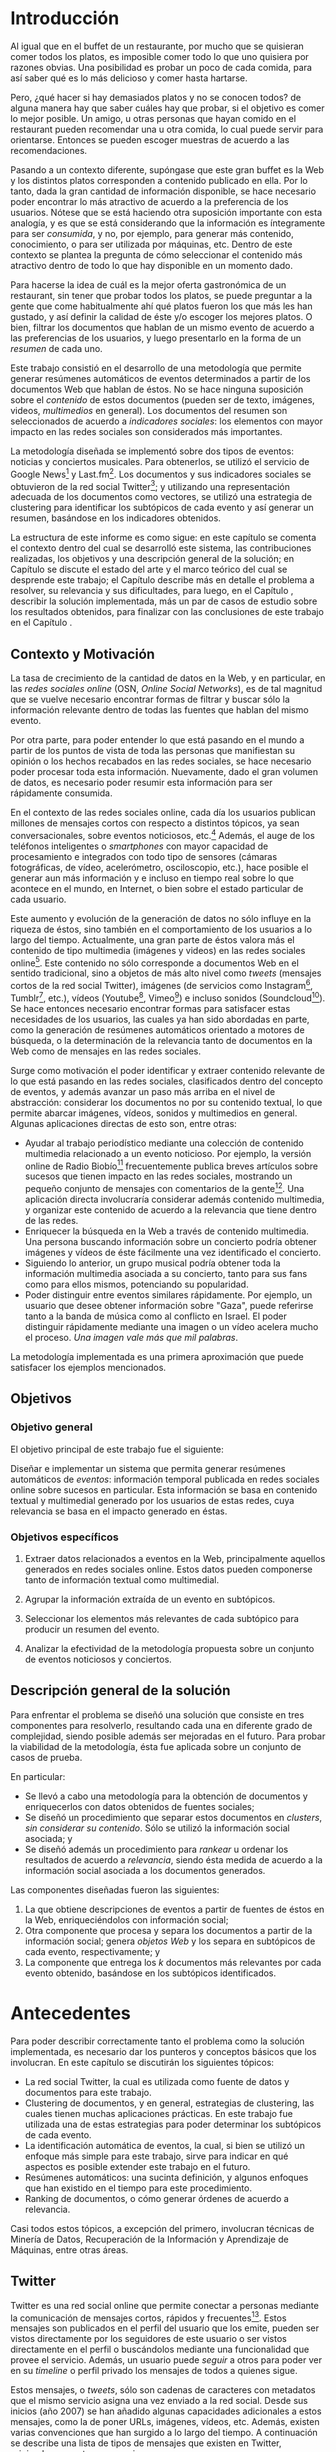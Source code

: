 #+OPTIONS:   TeX:t LaTeX:nil skip:nil d:nil todo:t pri:nil tags:nil
#+EXPORT_SELECT_TAGS: export
#+EXPORT_EXCLUDE_TAGS: 
#+LATEX_CLASS: umemoria

* Introducción                                                       :export:

  Al igual que en el buffet de un restaurante, por mucho que se quisieran
  comer todos los platos, es imposible comer todo lo que uno
  quisiera por razones obvias. Una posibilidad es probar un poco de cada
  comida, para así saber qué es lo más delicioso y comer hasta
  hartarse.
  
  Pero, ¿qué hacer si hay demasiados platos y no se conocen todos? de
  alguna manera hay que saber cuáles hay que probar, si el objetivo es
  comer lo mejor posible. Un amigo, u otras personas que hayan comido
  en el restaurant pueden recomendar una u otra comida,
  lo cual puede servir para orientarse. Entonces se pueden escoger
  muestras de acuerdo a las recomendaciones.

#  Complicando más el escenario, qué pasa si este restaurant tiene
#  además música en vivo, y por alguna razón, se tiene el privilegio de
#  escoger qué escuchar. En este caso, ya no es posible "probar" un
#  poco de cada tipo existente, no sólo por la cantidad, sino porque no
#  es posible juzgar un grupo musical por una canción o un extracto de
#  ella. Si se quiere tener la mejor velada, pudiendo disfrutar de cada
#  uno de los panoramas que ofrece, es necesario tener algo de
#  información para poder escoger.
  
  Pasando a un contexto diferente, supóngase que este gran buffet es la
  Web y los distintos platos corresponden a contenido publicado en
  ella. Por lo tanto, dada la gran cantidad de información disponible,
  se hace necesario poder encontrar lo más atractivo de acuerdo a la
  preferencia de los usuarios. Nótese que se está
  haciendo otra suposición importante con esta analogía, y es que se
  está considerando que la información es íntegramente para ser
  /consumida/, y no, por ejemplo, para generar más contenido,
  conocimiento, o para ser utilizada por máquinas, etc. Dentro de
  este contexto se plantea la pregunta de cómo seleccionar el contenido
  más atractivo dentro de todo lo que hay disponible en un momento dado.

  Para hacerse la idea de cuál es la mejor oferta gastronómica de un
  restaurant, sin tener que probar todos los platos, se puede
  preguntar a la gente que come habitualmente ahí qué platos fueron
  los que más les han gustado, y así definir la calidad de éste y/o
  escoger los mejores platos. O bien, filtrar los documentos que
  hablan de un mismo evento de acuerdo a las preferencias de los
  usuarios, y luego presentarlo en la forma de un /resumen/ de cada
  uno.

  Este trabajo consistió en el desarrollo de una metodología
  que permite generar resúmenes automáticos de eventos determinados
  a partir de los documentos Web que hablan de éstos. No se hace
  ninguna suposición sobre el /contenido/ de estos documentos (pueden
  ser de texto, imágenes, videos, /multimedios/ en general). Los
  documentos del resumen son seleccionados de acuerdo a 
  /indicadores sociales/: los elementos con mayor impacto en las redes
  sociales son considerados más importantes.
  
  La metodología diseñada se implementó sobre dos tipos de eventos:
  noticias y conciertos musicales. Para obtenerlos, se utilizó
  el servicio de Google News[fn::http://news.google.com/] y
  Last.fm[fn::http://last.fm/]. Los documentos y sus indicadores
  sociales se obtuvieron de la red social
  Twitter[fn::http://twitter.com/]; y utilizando una representación
  adecuada de los documentos como vectores, se utilizó una estrategia
  de clustering para identificar los subtópicos de cada evento y así
  generar un resumen, basándose en los indicadores obtenidos.

  La estructura de este informe es como sigue: en este capítulo se
  comenta el contexto dentro del cual se desarrolló este sistema, las
  contribuciones realizadas, los objetivos y una descripción general
  de la solución; en Capítulo \ref{cap:antecedentes} se discute el estado del
  arte y el marco teórico del cual se desprende este trabajo; el
  Capítulo \ref{cap:problema} describe más en detalle el problema a resolver, su
  relevancia y sus dificultades, para luego, en el
  Capítulo \ref{cap:solucion}, describir la solución implementada, más
  un par de casos de estudio sobre los resultados obtenidos, para
  finalizar con las conclusiones de este trabajo en el Capítulo
  \ref{cap:conclusiones}.

** Contexto y Motivación
   
   La tasa de crecimiento de la cantidad de datos en la Web, y en
   particular, en las /redes sociales online/ (OSN, /Online Social Networks/),
   es de tal magnitud que se vuelve necesario encontrar formas de
   filtrar y buscar sólo la información relevante dentro de todas las
   fuentes que hablan del mismo evento. 

   Por otra parte, para poder entender lo que está pasando en el
   mundo a partir de los puntos de vista de toda las personas que
   manifiestan su opinión o los hechos recabados en las redes
   sociales, se hace necesario poder procesar toda esta
   información. Nuevamente, dado el gran volumen de datos, es
   necesario poder resumir esta información para ser rápidamente
   consumida. 

   En el contexto de las redes sociales online, cada día los usuarios
   publican  millones de mensajes cortos con respecto a distintos
   tópicos, ya sean conversacionales, sobre eventos noticiosos, 
   etc.[fn::Pear Analytics. Twitter Study http://es.scribd.com/doc/18548460/Pear-Analytics-Twitter-Study-August-2009]
   Además, el auge de los teléfonos inteligentes o /smartphones/ con mayor
   capacidad de procesamiento e integrados con todo tipo de sensores
   (cámaras fotográficas, de vídeo, acelerómetro, osciloscopio, etc.),
   hace posible el generar aun más información y
   e incluso en tiempo real sobre lo que acontece en el mundo, en
   Internet, o bien sobre el estado particular de cada usuario.

   Este aumento y evolución de la generación de datos no sólo influye en la
   riqueza de éstos, sino también en el comportamiento de los usuarios
   a lo largo del tiempo. Actualmente,  una gran parte de éstos valora
   más el contenido de tipo multimedia (imágenes y videos)
   en las redes sociales online[fn::The Rise of Visual Social Media http://www.fastcompany.com/3000794/rise-visual-social-media. En el artículo se menciona un estudio sobre comportamiendo y preferencias de los usuarios en las redes sociales llevado a cabo por ROI Research: http://www.slideshare.net/performics_us/performics-life-on-demand-2012-summary-deck]. 
   Este contenido no sólo corresponde a documentos Web en el sentido
   tradicional, sino a objetos de más alto nivel como /tweets/
   (mensajes cortos de la red social Twitter), imágenes (de servicios
   como Instagram[fn::http://instagr.am/],
   Tumblr[fn::http://tumblr.com/], etc.), vídeos
   (Youtube[fn::http://youtube.com/], Vimeo[fn::http://vimeo.com/]) e
   incluso sonidos (Soundcloud[fn::http://soundcloud.com/]).
   Se hace entonces necesario encontrar formas para satisfacer estas
   necesidades de los usuarios, las cuales ya han sido
   abordadas en parte, como la generación de
   resúmenes automáticos orientado a motores de búsqueda, o la
   determinación de la relevancia tanto de documentos en la Web como de
   mensajes en las redes sociales.

   Surge como motivación el poder identificar y extraer contenido
   relevante de lo que está pasando en las redes sociales,
   clasificados dentro del concepto de eventos, y además avanzar un
   paso más arriba en el nivel de abstracción: considerar los
   documentos no por su contenido textual, lo que permite abarcar
   imágenes, vídeos, sonidos y multimedios en general. Algunas
   aplicaciones directas de esto son, entre otras:

   - Ayudar al trabajo periodístico mediante una colección de
     contenido multimedia relacionado a un evento noticioso. Por
     ejemplo, la versión online de Radio
     Biobío[fn::http://www.biobiochile.cl/] frecuentemente publica
     breves artículos sobre sucesos que tienen impacto en las redes
     sociales, mostrando un pequeño conjunto de mensajes con
     comentarios de la gente[fn::Como muestra: http://www.biobiochile.cl/2012/12/01/aporte-de-lustrabotas-de-santiago-a-la-teleton-provoca-admiracion-en-redes-sociales.shtml, y http://www.biobiochile.cl/2012/12/01/rechazo-provocan-condicionamientos-de-compra-de-ripley-y-unimarc-para-donar-a-la-teleton.shtml]. 
     Una aplicación directa involucraría
     considerar además contenido multimedia, y organizar este
     contenido de acuerdo a la relevancia que tiene dentro de las
     redes. 
   - Enriquecer la búsqueda en la Web a través de contenido
     multimedia. Una persona buscando información sobre un concierto
     podría obtener imágenes y vídeos de éste fácilmente una vez
     identificado el concierto.
   - Siguiendo lo anterior, un grupo musical podría obtener toda la
     información multimedia asociada a su concierto, tanto para sus
     fans como para ellos mismos, potenciando su popularidad.
   - Poder distinguir entre eventos similares rápidamente. Por
     ejemplo, un usuario que desee obtener información sobre "Gaza",
     puede referirse tanto a la banda de música como al conflicto en
     Israel. El poder distinguir rápidamente mediante una imagen o un
     vídeo acelera mucho el proceso. /Una imagen vale más que mil palabras/.
    
   La metodología implementada es una primera aproximación que puede
   satisfacer los ejemplos mencionados.

** Objetivos
*** Objetivo general

    El objetivo principal de este trabajo fue el siguiente:

    Diseñar e implementar un sistema que permita generar resúmenes
    automáticos de /eventos/: información temporal publicada en redes
    sociales online sobre sucesos en particular. Esta información se
    basa en contenido textual y multimedial generado por los usuarios
    de estas redes, cuya relevancia se basa en el impacto generado en
    éstas.


*** Objetivos específicos

    1. Extraer datos relacionados a eventos en la Web, principalmente
       aquellos generados en redes sociales online. Estos datos pueden
       componerse tanto de información textual como multimedial. 

    2. Agrupar la información extraída de un evento en subtópicos.

    3. Seleccionar los elementos más relevantes de cada subtópico para
       producir un resumen del evento. 

    4. Analizar la efectividad de la metodología propuesta sobre un
       conjunto de eventos noticiosos y conciertos. 

** Descripción general de la solución
   
   Para enfrentar el problema se diseñó una solución que consiste en
   tres componentes para resolverlo, resultando cada una en diferente
   grado de complejidad, siendo posible además ser mejoradas en el
   futuro. Para probar la viabilidad de la metodología, ésta fue
   aplicada sobre un conjunto de casos de prueba.

   En particular:

   - Se llevó a cabo una metodología para la obtención de documentos y
     enriquecerlos con datos obtenidos de fuentes sociales;
   - Se diseñó un procedimiento que separar estos documentos en
     /clusters/, /sin considerar su contenido/. Sólo se utilizó la
     información social asociada; y
   - Se diseñó además un procedimiento para /rankear/ u ordenar los
     resultados de acuerdo a /relevancia/, siendo ésta medida de
     acuerdo a la información social asociada a los documentos
     generados.   

   Las componentes diseñadas fueron las siguientes:

   1. La que obtiene descripciones de eventos a partir de fuentes de
      éstos en la Web, enriqueciéndolos con información social;
   2. Otra componente que procesa y separa los documentos a partir de
      la información social; genera /objetos Web/ y los separa en
      subtópicos de cada evento, respectivamente; y
   3. La componente que entrega los $k$ documentos más relevantes por
      cada evento obtenido, basándose en los subtópicos identificados.

* Antecedentes                                                       :export:
\label{cap:antecedentes}
  
  Para poder describir correctamente tanto el problema como la
  solución implementada, es necesario dar los punteros y conceptos
  básicos que los involucran. En este capítulo se discutirán los
  siguientes tópicos:

  - La red social Twitter, la cual es utilizada como fuente de datos y
    documentos para este trabajo.
  - Clustering de documentos, y en general, estrategias de clustering,
    las cuales tienen muchas aplicaciones prácticas. En este trabajo
    fue utilizada una de estas estrategias para poder determinar los
    subtópicos de cada evento.
  - La identificación automática de eventos, la cual, si bien se
    utilizó un enfoque más simple para este trabajo, sirve para
    indicar en qué aspectos es posible extender este trabajo en el
    futuro.
  - Resúmenes automáticos: una sucinta definición, y algunos enfoques
    que han existido en el tiempo para este procedimiento.
  - Ranking de documentos, o cómo generar órdenes de acuerdo a
    relevancia.

  Casi todos estos tópicos, a excepción del primero, involucran
  técnicas de Minería de Datos, Recuperación de la Información y
  Aprendizaje de Máquinas, entre otras áreas.

** Twitter
   Twitter es una red social online que permite conectar a
   personas mediante la comunicación de mensajes cortos, rápidos y   frecuentes[fn::https://support.twitter.com/groups/31-twitter-basics/topics/104-welcome-to-twitter-support/articles/13920-get-to-know-twitter-new-user-faq]. Estos
   mensajes son publicados en el perfil del usuario que los emite,
   pueden ser vistos directamente por los seguidores de este usuario o
   ser vistos directamente en el perfil o buscándolos mediante una
   funcionalidad que provee el servicio. Además, un usuario puede
   /seguir/ a otros para poder ver en su /timeline/ o perfil privado 
   los mensajes de todos a quienes sigue.
   
\begin{figure}[h!b]
  \centering
  \includegraphics[width=12cm]{./img/twitter.png}
  \caption[Timeline de Twitter.]
   {Timeline de Twitter. En éste se ve una lista en orden cronológico
  de los tweets generados por los usuarios que sigue el usuario
  actual. Además, el sitio incluye tweets promocionados por cuentas
  que pagan por dicho servicio, como es el caso del primer tweet en la
  lista.}
\end{figure}
   
   Estos mensajes, o /tweets/, sólo son cadenas de caracteres con
   metadatos que el mismo servicio asigna una vez enviado a la red
   social. Desde sus inicios (año 2007) se han añadido algunas capacidades
   adicionales a estos mensajes, como la de poner URLs, imágenes,
   vídeos, etc. Además, existen varias convenciones que han surgido a
   lo largo del tiempo. A continuación se describe una lista de tipos
   de mensajes que existen en Twitter, originados por estas convenciones:

   1. Respuestas o /replies/: son mensajes del tipo =@usuario [texto]=,
      que ocurren usualmente en una conversación entre dos usuarios.
   2. Menciones o /mentions/: un poco más general a una respuesta, el
      nombre del usuario mencionado puede estar en cualquier parte del
      mensaje. La diferencia semántica es que no se le habla
      "directamente" al usuario mencionado, como en una respuesta, sino
      que sólo es mencionado por si el mensaje es de su interés o no.
   3. /Retweets/: son mensajes del tipo =RT @usuario: [texto]=. Ocurren
      cuando se quiere compartir el mensaje de otro usuario, o citarlo
      para mencionarlo en el mismo mensaje.
   4. /Hashtags/: son palabras precedidas por el caracter \#, que indican
      un identificador a cierto evento o suceso dentro o fuera de la
      red. Suelen usarse para categorizar de cierta forma un tópico, pero
      son libres de usarse como los usuarios quieran.
   5. Mensaje simple: un mensaje sin menciones ni hashtags.

  Ejemplos:

  - Mensaje simple: =Jason Funk disipa patitos=;
  - Respuesta: =@jason estoy de acuerdo con lo que dices=;
  - Mención: =creo que @jason es una cumbre de sabiduría=;
  - Retweet: =RT @jason: Jason Funk disipa patitos=; y
  - Hashtag: =Estoy escribiendo mi memoria #dcc #summarization=

  Estos mensajes están limitados a 140 caracteres de extensión. Sumando
  esto a la integración de la red con otros servicios y dispositivos, y
  a la cantidad de mensajes publicados cada minuto, permite utilizar
  esta red como una gran fuente de datos.

  Twitter además provee varios servicios adicionales, como por ejemplo,
  un servicio de acortamiento de URLs, para permitir incluir una URL
  larga sin perjudicar la cantidad de caracteres restantes para el
  mensaje; un servicio de alojamiento de fotos y vídeos, para hacer más
  sencilla la publicación de mensajes multimedia desde dispositivos
  móviles; un servicio de búsqueda que permite buscar una cantidad
  determinada de tweets sobre un término de búsqueda o un hashtag,
  entre otros servicios.

   

   
   
   

** Clustering de documentos                                         :incompl:

   El análisis de clusters o clustering es el proceso de encontrar
   grupos de objetos, tal que los objetos en un grupo sean similares
   entre sí (o relacionados) y que sean diferentes (o no relacionados)
   a los objetos de otros grupos. Algunas aplicaciones del análisis de
   clusters son, entre otras:
   - Encontrar clusters naturales y describir sus propiedades (/data understanding/);
   - Encontrar agrupamientos útiles (/data class identification/);
   - Encontrar representantes de grupos homogéneos (/data reduction/);
   - Encontrar perturbaciones aleatorias de los datos (/noise detection/);
   - Encontrar objetos inusuales (/outliers detection/);
   - etc.

   Se denomina cluster a un grupo de objetos, mientras que
   clustering puede referirse al conjunto de clusters o al proceso de
   encontrarlos. Existen diversos tipos de procesos de clustering, una
   de las distinciones más importantes es entre los clusters
   jerárquicos y los particionales:
   - Un clustering jerárquico es un conjunto de clusters anidados,
     organizados más bien como un árbol. Cortando el árbol en
     cualquier nivel da como resultado un clustering potencialmente
     distinto.
   - El clustering particional es un conjunto de clusters de forma de
     partición del conjunto total, es decir, cada objeto está
     contenido en un sólo subconjunto o cluster.

#   Existen distintos tipos de clusters, dependiendo de las propiedades
#   que tengan los objetos en su conjunto. Una clasificación general
#   abarca las siguientes clases de clusters:
#   - *Bien separados*: un cluster es un conjunto de puntos tal que
#     cualquier punto en un cluster está más cerca (más similar) a
#     cualquier otro punto en el cluster que a cualquier punto que no
#     está en el cluster.
#   - *Basados en un centro*

   Para describir el proceso aplicado a documentos, primero se
   describirán los modelos de representación más importantes para,
   de forma de definir la noción de documento y luego los
   algoritmos de clustering aplicados a éstos.

*** Modelos de representación de documentos

    \subsubsection{Standard Boolean Model}

    El modelo booleano es un modelo de representación de
    documentos. En él, los documentos son vectores de /términos/:

    $$d = (w_1,w_2,\ldots,w_m)$$

    Donde un término es un $n$-grama del texto del documento.

    \begin{defn} Un $n$-grama es una secuencia contigua de $n$ ítems a
    partir de un texto. \end{defn}

    La definición de ítem dependerá de la aplicación: en lenguaje
    natural el texto a su vez dependerá del idioma, por ejemplo, si el
    texto está en inglés o en japonés, la distinción entre palabras
    es distinta para cada uno. 

    No existe una medida de "similitud" como tal en este modelo, sino
    que se considera el calce exacto entre los términos de una query
    $q$ y un documento $d$. La query puede ser una consulta hecha por
    un usuario al conjunto de documentos, o bien un documento del
    mismo conjunto.

    Una consulta es una fórmula de lógica proposicional que pide los
    documentos que contengan o no ciertos términos.

    \subsubsection{Bag of words Model}

    En el modelo Bag of Words un documento $d$ es representado como un
    conjunto de pares $(w_i, f_i)$, $i\in[1..m']$, donde $w_i$ es un
    término del documento, $f_i$ es la frecuencia de $w_i$ en el
    mismo, y $m'$ es la cantidad de términos distintos en el
    documento. 

    La ventaja principal por sobre el modelo anterior es que permite
    hacer calces parciales entre consultas y documentos. Este modelo
    es comúnmente utilizado para hacer clasificación de documentos,
    por ejemplo, para determinar si un correo electrónico es o no
    spam.

    \subsubsection{Vector Space Model}

    El /Vector Space Model/ es un modelo un poco más general que el
    anterior. Un documento $d$ es representado como un vector de pesos
    asociados a los términos:

    $$d = (f(w_1), f(w_2), \ldots, f(w_m))$$

    Cada dimensión de este vector corresponde al peso asociado a un
    término del documento. 

    El peso puede ser directamente la frecuencia del término dentro
    del documento:

    $$\freq(w,d) = |\{w : w \in d\}|$$

    O bien, normalizar esta frecuencia para evitar que documentos más
    largos sean más relevantes sólo por su extensión:

    $$\tf_0(w,d) = \left\{ 
    \begin{array}{l l}
    1 & \quad \textrm{si $w \in d$}\\
    0 & \quad \textrm{si no}\\
    \end{array} \right.$$

    $\tf_0$ o /Term Frequency/ es una primera aproximación a medir la
    frecuencia de un término en un documento. Sin embargo, esta nueva
    aproximación sufre de la desventaja de que ahora un documento con
    una ocurrencia del término será igual de relevante que algún
    documento que mencione varias veces el término (por ejemplo, un
    diccionario que tiene el término una vez contra un artículo sobre
    el tema). Otra alternativa, considera no castigar demasiado a los
    documentos con pocas ocurrencias, pero tampoco beneficiar mucho a
    los que tengan muchas:

    $$\tf_1(w,d) = 1 + \log(\freq(w,d))$$

    La solución más utilizada considera la proporción con respecto al
    término con más ocurrencias, para esto, se normaliza por el tamaño
    del documento:

    $$\tf(w,d) = \frac{\freq(w,d)}{max\{\freq(t,d) : t \in d\}}$$

    Otro problema que tiene utilizar esta medida como los pesos de los
    términos, es que un término muy repetido entre todos los
    documentos que hablan de un mismo tema puede significar que no es
    muy relevante (por ejemplo, las /stopwords/ o palabras vacías, son
    por lo general las preposiciones, artículos, pronombres,
    etc.). Para esto, se considera además ponderar por el inverso de
    la frecuencia entre los documentos; es decir, un término frecuente
    entre todos los documentos ve su peso castigado a diferencia de un
    término que sólo es mencionado una vez en un documento. Esta
    medida es llamada /Inverse Document Frequency/ o $\idf$:

    $$\idf(t, D) = \log \frac{ |D| } {1 + |\{d \in D : t \in d\}| }$$

    Finalmente, el peso de un término es la ponderación de su
    frecuencia dentro del documento con el inverso de la frecuencia
    entre los documentos, o $\tfidf$:

    $$\tfidf(t,d,D) = \tf(t,d) \times \idf(t,D)$$

    Para el resto de este trabajo se considerará la representación de
    documentos en este modelo.

*** Medidas de similitud
      
    A lo largo de los años, dos formas han sido las usuales para
    determinar similitud entre
    documentos\cite{Zhao02criterionfunctions}: calculando el coseno de
    los dos vectores, y la distancia euclidiana.

    El coseno de dos documentos $d_i$ y $d_j$ se define como

    $$\cos(d_i, d_j) = \frac{d_i^td_j}{\|d_i\|\|d_j\|}$$

    Si ambos $d_i$ y $d_j$ son iguales, entonces la fórmula anterior
    se evalúa a 1, y 0 si no tienen nada en común, es decir, ambos
    vectores son ortogonales.

    La distancia euclidiana entre $d_i$ y $d_j$ se define como

    $$d(d_i,d_j) = \sqrt{(d_i-d_j)^t(d_i-d_j)} = \|d_i-d_j\|$$

    En este caso, si la distancia es 0, entonces ambos documentos son
    idénticos. Y si ambos son ortogonales, la distancia será
    $\sqrt{2}$. 

    Si ambos documentos están normalizados (su norma es 1), entonces
    ambas medidas serán muy parecidas, aun así siendo una de similitud
    y la otra de distancia.

*** Algoritmos de clustering

    Se considerará la siguiente definición para el problema de
    clustering:
    
    Dado un entero $k$ y un conjunto de $n$ puntos en $\mathbb{R}^v$,
    el objetivo es determinar $k$ puntos tal que se minimice $\phi$,
    la suma de las distancias al cuadrado de cada punto y su centro
    más cercano.

    Este problema es NP-hard, sin embargo, existe un algoritmo que
    permite realizar una búsqueda local y determinar $k$ centros 
    en un tiempo razonable.
    
    K-means\cite{Lloyd:2006:LSQ:2263356.2269955} es un algoritmo de
    clustering particional, en el cual cada cluster tiene un
    /centroide/ asociado, esto es, típicamente, un punto
    el cual es el promedio de todos los puntos del cluster, y no
    necesariamente corresponde a un dato real.
    
    El algoritmo genera $k$ clusters, donde $k$ es un parámetro del
    algoritmo, tal que cada punto pertence al cluster cuyo centroide es el
    más cercano a éste.
    
#+begin_latex
\begin{algorithm}[H]
 \KwData{$k>0$, conjunto $D$ de puntos}
 \KwResult{Asignación de cada punto a un cluster $i \in [1..k]$}
 Seleccionar $k$ puntos como centroides iniciales\;
 \While{Los centroides cambien a cada iteración}{
  Formar $k$ clusters asignando todos los puntos al centroide más cercano\;
  Recalcular los centroides de cada cluster\;
 }
 \caption{K-means}
\end{algorithm}
#+end_latex

    Los clusters generados dependerán de la elección inicial de los
    centroides, y usualmente basta con pocas iteraciones para la
    convergencia. La complejidad de este algoritmo es $O(nkIv)$, donde $n$
    es el número de puntos, $k$ el parámetro de la cantidad de clusters,
    $I$ es la cantidad de iteraciones que hará el algoritmo y $v$ es la
    cantidad de dimensiones de los vectores.

    K-means también puede verse desde el enfoque de optimizar una
    función criterio. La medida más común es la 
    /suma del error cuadrado/ o Sum of Squared Error (SSE). Para cada
    punto, su /error/ es la distancia al cluster más cercano:

    $$SSE = \sum_{i=1}^k\sum_{x\in C_i} \dist^2(m_i,x)$$

    Donde $x$ es un punto en el cluster $C_i$, y $m_i$ es su
    centroide. La distancia $\dist$ suele ser distancia euclidiana
    entre los dos puntos. Dados dos clusters, en cada paso se escoge
    el que tenga menor error.

    K-means converge rápidamente a un óptimo, sin embargo, éste puede
    ser un óptimo local, dado que es altamente dependiente de la
    elección de los centroides iniciales. Dado que la probabilidad de
    acertar a los centroides
    "reales" (precisión) es muy baja, es posible que un clustering
    tenga un mal error cuadrático, de hecho, el radio competitivo con
    la solución óptima es no acotado incluso para $k$ y $n$ fijos. 
    Existen varias formas de evitar
    este problema, por ejemplo, ejecutando varias veces K-means, 
    usar clustering jerárquico para determinar los centroides
    iniciales, determinar más de $k$ centroides y luego elegir los $k$
    más separados, etc.

    Un enfoque utilizado es el de usar el algoritmo
    K-means++\cite{Arthur:2007:KAC:1283383.1283494}, el cual tiene
    como objetivo determinar los centroides iniciales para
    K-Means. Este algoritmo garantiza un radio competitivo de 
    $O(\log k)$ con respecto al error cuadrático esperado del óptimo.
    El algoritmo K-means++ escoge los centroides con cierta
    probabilidad que depende de la distancia al centroide más cercano,
    lo cual garantiza una buena elección inicial, y luego continúa con
    el algoritmo usual. Sea $D(x)$ la distancia de $x$ al centroide
    más cercano. El algoritmo es como sigue:

#+begin_latex
\begin{algorithm}[H]
 \KwData{$k>0$, conjunto $D$ de puntos}
 \KwResult{Asignación de cada punto a un cluster $i \in [1..k]$}
Escoger un centroide $c_1$ al azar uniformemente de $D$\;
Escoger un nuevo centroide $c_i$, escogiendo $x \in D$ con probabilidad $\frac{D(x)^2}{\sum_{x' \in D}D(x')^2}$\;
Repetir paso 1 hasta haber escogido $k$ centros\;
Proceder con K-means estándar\;
 \caption{K-means++}
\end{algorithm}
#+end_latex
    

    Existen muchas otras variantes para resolver el problema de
    clustering, principalmente dependientes de la naturaleza de los
    datos. En la Figura[fn::Imagen obtenida de http://scikit-learn.org/dev/auto\_examples/cluster/plot\_cluster\_comparison.html]
     \ref{fig:clusters} se puede apreciar una
    comparación entre distintos algoritmos de clustering y los
    resultados obtenidos. MiniBatch K-means es una variante de K-means
    que mejora sustancialmente el tiempo de convergencia escogiendo
    subconjuntos en vez de centroides al inicio, aunque la calidad de
    los resultados puede ser levemente menor a la del algoritmo
    clásico\cite{Sculley:2010:WKC:1772690.1772862}.

\begin{figure}[h!b]
  \centering
  \includegraphics[width=16cm]{./img/cluster_comparison.png}
  \caption[Comparación de algoritmos de clustering]
   {Comparación de algoritmos de clustering\label{fig:clusters}. En la
  figura se muestran las características de distintos algoritmos de
  clustering sobre datos en 2 dimensiones. El último caso muestra
  datos uniformes en el cual sólo habría 1 cluster.}
  \end{figure}

*** Evaluación de clusters

    Existen dos enfoques para evaluar clusterings: validación interna
    y externa[fn::http://en.wikipedia.org/wiki/Cluster\_analysis\#Evaluation\_of\_clustering\_results] La validación interna considera evaluar el clustering
    con respecto a los datos que han sido agrupados (es decir, sin
    información adicional), mientras que la evaluación externa
    considera datos adicionales, como etiquetas a los datos
    determinadas con anterioridad.

    La idea básica detrás de las medidas internas directamente de la
    definición de clustering. Una buena solución debería agrupar
    objetos en varios clusters, de forma que los objetos dentro de un
    cluster sean más similares entre sí, y que los objetos de clusters
    distintos lo sean lo menos posible. La calidad de la solución se
    mide en términos del promedio de la similitud interna, y en
    términos del promedio de la similitud externa, y el radio entre
    estos dos promedios. Entre más alto es el radio, mejor es la
    solución entregada.

    Por otra parte, dos de las métricas para validación externa más
    usadas para evaluar clusterings, segun
    \cite{Zhao02criterionfunctions} son:

    - *Entropía*: mide cómo son distribuidas las clases de documentos
      entre cada cluster. Se define formalmente como
      
      $$E(C_r) = -\frac{1}{\log q}\sum_{i=1}^q\frac{n^i_r}{n_r}\log\frac{n^i_r}{n_r}$$

      donde $q$ es el número de clases en el dataset, y $n^i_r$ es el
      número de documentos de la $i$-ésima clase que fue asignado al
      $r$-ésimo cluster $C_r$. La entropía del clustering se define
      como la suma ponderada de la entropía de cada cluster:

      $$\textrm{Entropia} = \sum_{r=1}^k \frac{n_r}{n} E(C_r)$$

      Un clustering perfecto tendrá clusters tal que cada cluster
      contenga documentos de una sola clase, en ese caso la entropía
      será 0. En general, conviene tener bajos valores de entropía.

    - *Pureza*: mide la cantidad de documentos de la clase más grande
      en un cluster dividida por el tamaño del cluster. La pureza de
      un cluster $C_r$ se define como

      $$P(C_r) = \frac{1}{n_r} \Mmax_i\{n^i_r\}$$

      A mejor pureza, mejor es la solución.
      
** Identificación automática de eventos

   La identificación automática de eventos consiste en, dado un
   conjunto de documentos, donde cada documento está asociado a un
   evento (desconocido), poder particionar el conjunto de
   documentos en clusters, de forma que cada cluster corresponda a
   todos los documentos asociados a un evento.

   La definición de "evento" dada por
   \cite{Yang:1999:LAD:630307.630471}, considera lo siguiente:

   \begin{defn} Un /evento/ es un suceso que ocurre en un período de tiempo
   determinado y en un lugar específico. \end{defn}

   Otra definición de "evento" considera además la información
   asociada a éste\cite{allan2002topic}:

   \begin{defn} Un /evento/ es una ocurrencia en el mundo real $e$ con
   (1) un período de tiempo asociado $T_e$, y (2) una secuencia
   ordenada cronológicamente de mensajes $M_e$ de volumen sustancial,
   que discuten la ocurrencia y que son publicados durante el período
   $T_e$ \end{defn}

   Si los eventos son conocidos con anticipación, el problema consiste
   en recuperar documentos que los discutan. Las fuentes de datos son
   por lo general muy especializadas, por ejemplo, en el caso de las
   noticias\cite{Diakopoulos:2012:FAS:2208276.2208409} o documentos
   estructurados, donde es posible utilizar técnicas de procesamiento
   de lenguaje natural para detectar características de los documentos
   y utilizar un clasificador para identificar el evento al cual
   pertenecen. Algunos trabajos utilizan otras fuentes de datos, tal
   como de fotografías o vídeos, donde estas tienen sus propias
   características (descripción, tags, coordenadas geográficas,
   marca de tiempo, etc.), las cuales son aprovechadas para
   aplicaciones ad-hoc\cite{Liu:2011:USM:2072609.2072613}. Otros
   esfuerzos consideran utilizar distintas fuentes de datos y aprender
   sus características, combinándolas todas utilizando alguna
   metodología entrenada con anticipación, tales como
   \cite{Becker:2010:LSM:1718487.1718524}, o
   \cite{Becker:2012:ICP:2124295.2124360}, en el cual se generan
   distintas queries de manera automática para realizar búsquedas de
   documentos en la Web, basadas en las características de los
   eventos. Esto permite  enriquecer los  eventos con información
   variada sobre ellos. 

   Cuando los eventos no son conocidos con anticipación, algunos de
   los enfoques mencionados anteriormente también pueden ser
   utilizados, por ejemplo, suponer que ocurre un evento si muchos
   documentos (imágenes, vídeos, tweets, etc.) fueron generados en la
   misma zona geográfica en un período acotado de tiempo, como en
   \cite{Liu:2011:USM:2072609.2072613}, o si se publican muchos
   mensajes de un tópico en particular en un período acotado (llamado
   un /burst/ o ráfaga de mensajes); en ese caso también se pueden
   identificar eventos cuando el tópico es conocido, por ejemplo, en
   \cite{chakrabarti2011event} utilizan eventos deportivos para
   identificar las partes más relevantes de cada partido, basándose en
   los bursts de tweets ocurridos en Twitter.


** Resúmenes automáticos                                            :incompl:

   Debido a la gran cantidad de información en Internet, los sistemas
   de /Information Retrieval/ (IR) se volvieron necesarios para la
   extracción de contenido relevante a partir de los documentos
   encontrados. Sin embargo, dada aún la gran cantidad de documentos
   retornados por estos sistemas, un siguiente nivel de abstracción ha
   sido necesario para éstos, el cual es la necesidad de construir
   resúmenes de estos documentos\cite{Ganapathiraju_relevanceof}. Un
   survey más exhaustivo sobre el tema puede ser consultado en
   \cite{Das07asurvey}. 

   Entre las múltiples aplicaciones de los resúmenes automáticos se
   pueden mencionar:
   - Extracción de información de múltiples fuentes;
   - Rápida adquisición de conocimiento;
   - Responder preguntas automáticamente de tópicos muy específicos; 
   - Generación de reseñas biográficas, etc.

   Los resúmenes pueden ser clasificados según los siguientes
   criterios:

   - *Detalle*: Indicativo / Informativo;
   - *Granularidad*: Específico a un evento / Mirada general;
   - *Técnica*: Extractivo / Abstractivo;
   - *Contenido*: Generalizado / Basado en consulta; y
   - *Aproximación*: Dominio / Específico de un género /
     Independiente.

   Las categorías más importantes a la hora de clasificar un resumen
   son la técnica y el contenido, mientras que otra forma de
   clasificar resúmenes se basa en la entrada de la aplicación:
   resumen de un solo documento o bien multi-documento.

   Un resumen extractivo apunta a
   extraer las oraciones más importantes de un documento, mientras
   apunta a mantener una baja redundancia en el resumen. Un resumen
   abstractivo es más complejo: la idea es poder generar un resumen
   utilizando palabras no necesariamente sacadas de los documentos, o
   dicho de otra forma, estos sistemas intentan /comprender/ el
   contenido de los documentos de forma de generar un resumen
   abstracto. La forma clásica de generar resúmenes es utilizando
   métodos extractivos, dada la complejidad y baja calidad aún de los
   enfoques abstractivos.

   El criterio de contenido de un resumen se basa principalmente en
   cuál es la base para generarlo: si es basado en consulta, entonces
   la entrada del sistema es una frase y el resumen intenta encontrar
   las frases u oraciones más similares a la consulta, como una
   especie de respuesta a una pregunta. Un resumen de contenido
   general simplemente genera un resumen de todo el o los documentos
   de la entrada.

   Existen diversos enfoques para generar un resumen en base a uno o
   múltiples documentos: el más usual es utilizando clustering. Sin
   embargo, a veces son consideradas algunas características propias
   del documento: por ejemplo, si son noticias, usualmente las
   primeras oraciones del texto contienen la información más
   relevante\cite{DBLP:conf:spire:Bravo-MarquezM12}. Algunas
   características generales usuales son:

   - Ocurrencia de palabras clave: oraciones con palabras
     clave usualmente son usadas en el resumen.
   - Palabras claves de título: a su vez, oraciones que contengan
     palabras del título también son consideradas importantes.
   - Heurísticas de ubicación: como fue mencionado, según la
     naturaleza del documento, la ubicación de las frases tienen
     cierta relevancia, tales como en documentos noticiosos, o
     artículos técnicos.
   - Frases indicativas: "en este informe", o "en conclusión".
   - Frases cortas: usualmente las frases muy cortas no son tomadas en
     consideración.
   - Características de palabras en mayúsculas: acrónimos o nombres
     propios son considerados importantes.


   Entre las distinas estrategias para generar resúmenes, aparte de
   clustering usando una representación adecuada de los documentos, se
   cuentan:

   - Similitud directa entre documentos, usando el coseno de los
     vectores;
   - Aproximaciones usando teoría de grafos, en el cual, por ejemplo,
     cada nodo es una frase, y una arista existe entre dos nodos si su
     similitud está sobre un umbral; luego se determina la centralidad
     de los nodos mediante un camino aleatorio u otras estrategias;
   - Usando aprendizaje de máquinas: mediante un clasificador aprender
     las características de un conjunto de prueba;
   - Utilizando modelos más elaborados, como Modelos Ocultos de
     Markov[fn::http://en.wikipedia.org/wiki/Hidden\_Markov\_model]
     para determinar características ocultas entre los datos, como fue
     usado en \cite{chakrabarti2011event}; etc.


*** Evaluación de resúmenes

    ROUGE (/Recall Oriented Understudy for Gisting Evaluation/)\cite{Lin:2003:AES:1073445.1073465}
    es una medida intrínseca para la evaluación semi-automática de
    resúmenes. No es tan efectiva como una evaluación hecha por
    humanos, dada la naturaleza del problema, pero es más conveniente
    y escalable.

    Dado un documento $D$ y su resumen automático $X$, y $M$ personas
    que generan un resumen de referencia sobre $D$, ROUGE-$n$ se
    determina de la siguiente forma:

    $$\rouge\text{-}n = \frac{  \sum_{S \in \MREF} \sum_{\ngram i \in S} \Mmin( \Mcount(i,X),\Mcount(i,S) )   }{ \sum_{S\in \MREF}\sum_{\ngram i \in S}  \Mcount(i,S) }$$

    Donde $\MREF$ es el conjunto de resúmenes de referencia, y
    $\Mcount$ cuenta las ocurrencias del $n$-grama $i$ en $X$ o
    $S$. $\rouge\text{-}n$ mide la cantidad de $n$-gramas de los
    resúmenes de referencia que aparecen en el resumen automático, por
    lo que es necesario que hayan muchos resúmenes de referencia dada
    la potencial subjetividad a la que son sujetos.

** Ranking de documentos sociales
   
   Siguiendo este proceso, primero identificando eventos, luego
   generando resúmenes a partir de ellos, el último paso corresponde a
   determinar, a partir de un conjunto pequeño de documentos (que si
   bien, no corresponden directamente a un /resumen/ de acuerdo a lo
   dicho en la sección anterior, puesto que estos resúmenes consideran
   la extracción de frases a partir de los documentos, y no documentos
   enteros), cómo determinar cuáles son más relevantes que otros. Otra
   aplicación directa consiste en determinar, más que relevancia,
   /importancia/ de un documento o mensaje, de acuerdo a
   características propias de éste o bien de su autor. En
   \cite{Castillo:2011:ICT:1963405.1963500}, los autores determinan
   una metodología para verificar automáticamente la /credibilidad/ de
   mensajes en Twitter, usando para ello indicadores obtenidos tanto
   de los mensajes como de sus autores.

   En este aspecto hay varias alternativas para generar rankings de
   documentos: 

   - Si los documentos son documentos Web, existen
     varias estrategias, correspondientes principalmente al campo de
     IR y motores de búsqueda (PageRank, HITS, etc.), como puede ser
     visto en \cite{signorini2005survey}.
   - Si se toma en consideración el contenido en texto de los
     documentos (por ejemplo, noticias, documentos legales,
     históricos, técnicos, etc.), teniendo como base una consulta, se
     pueden utilizar métricas de similitud para ordenar los documentos
     de acuerdo a la similitud a la consulta. Si no existe una
     consulta, se utiliza esta medida entre los mismos documentos.
   - Si los documentos corresponden a mensajes cortos, como usualmente
     es visto en los medios sociales, existen algunas aproximaciones
     que utilizan metodologías de Learning to Rank para entrenar un
     sistema de /ranking/ de documentos. Un trabajo empírico puede ser
     consultado en \cite{Duan:2010:ESL:1873781.1873815}. Learning to
     Rank[fn::http://en.wikipedia.org/wiki/Learning\_to\_rank] 
     es un problema semi-supervisado de aprendizaje de
     máquinas para construir un modelo de ranking de datos, es decir,
     poder generar una permutación de los datos de acuerdo a ciertos
     criterios que pueden ser entrenados con anticipación por este
     modelo.

   
  
* Especificación del Problema                                        :export:
\label{cap:problema}

  El problema a resolver consiste en poder /resumir/ eventos en base
  al contenido textual y multimedial de la información publicada en
  medios sociales, tales como las redes sociales online.

  Se considerará un evento como una ocurrencia en el mundo real
  con un período de tiempo asociado y un conjunto de mensajes, de
  volumen considerable, que discutan la ocurrencia y además publicados
  dentro del período de tiempo. 

  El resumir un evento consiste en entregar un subconjunto de
  mensajes o de documentos mencionados en ellos que tengan
  relación directa con el evento en cuestión. Por ejemplo, el evento
  =Anef anuncia movilización nacional= contiene muchos mensajes, tales
  como:
  - =RT @econtingencia: Reajuste: Trabajadores del sector público=
    =convocan a movilizaciones: La negociación entra a su recta final:=
    =El l... h ...=
  - =CUT de La Araucanía se adherirá a marcha nacional en rechazo a=
    =reajuste salarial: La Central Unitaria de=
    =Trabaja... http://t.co/IcgohlTR=
  - =Reajuste: Trabajadores del sector público convocan a=\\
    =movilizaciones http://t.co/pWC7q6NI=
  - =RT @biobio: CUT de La Araucanía se adherirá a marcha nacional en=
    =rechazo a reajuste salarial ofrecido por el Gobierno=
    =http://t.co/IOieDido=
  - =http://t.co/ttFp0XgH Trabajadores del sector público anuncian=
    =movilizaciones=
  - =RT @DanielaLopezLv: http://t.co/ttFp0XgH Trabajadores del sector=
    =público anuncian movilizaciones=
  - =RT @Barbara_figue: Reajuste: Trabajadores del sector público=
    =convocan a movilizaciones http://t.co/DeXKACSR vía @nacioncl=


  El resumen consistirá en una colección de objetos, documentos o
  mensajes, donde en este caso los documentos están representados por
  las URLs contenidas en los mensajes, de forma que esta colección
  represente lo mejor posible el evento, siendo de tamaño
  considerablemente menor al total de mensajes/documentos del evento;
  garantizando además baja redundancia entre ellos.

  El problema de identificar contenido multimedial en medios sociales
  a partir de eventos de por sí es un problema desafiante dada la
  heterogeneidad y la naturaleza ruidosa de los datos: los mensajes
  son breves, y pueden contener errores gramaticales o de ortografía;
  además, pueden ser ambiguos respecto al evento que están haciendo
  referencia (por ejemplo, un mensaje que mencione la palabra "Gaza"
  puede referirse al conflicto en medio oriente o bien a la banda
  musical "Gaza"). 

  Este problema no ha sido abordado en profundidad con anterioridad,
  si se considera el aspecto social para la medida de relevancia,
  sino que los esfuerzos se han concentrado principalmente en la
  generación de resúmenes textuales por una parte\cite{Conrad:2005:EDC:1165485.1165513,allan2002topic,DBLP:conf:spire:Bravo-MarquezM12,Diakopoulos:2012:FAS:2208276.2208409},
  y en la recolección de contenido multimedia para eventos por
  otra\cite{Becker:2012:ICP:2124295.2124360,Liu:2011:USM:2072609.2072613,Becker:2010:LSM:1718487.1718524}. Sin embargo, aún no
  han habido muchos esfuerzos en cuanto a utilizar la información
  social asociada a los documentos para generar medidas de relevancia
  en la generación de resúmenes visuales automáticos.

  Las aplicaciones de una solución comprenden muchas en común con las
  aplicaciones de clustering y resúmenes automáticos, además de la
  obtención de conocimiento:

  - Poder distinguir entre dos eventos rápidamente, por ejemplo, si
    "Gaza" se refiere al evento musical o al conflicto en medio
    oriente.
  - Comprender la información contenida en grandes fuentes de datos
    rápidamente mediante un resumen visual.
  - Mejorar la calidad del servicio de distintos rubros, al conocer de
    manera más eficaz el feedback de los usuarios (por ejemplo, un
    /review/ en vídeo del tablet Nexus 7 de Google, o fotografías de
    baterías de teléfonos móviles que explotan sin razón aparente).
  - Tener información más completa sobre eventos musicales, por
    ejemplo, una persona que quiera asistir a un festival de música
    puede ver rápidamente fotografías y vídeos del evento realizado en
    otras partes, para poder tomar una mejor decisión.
  - Mejorar el trabajo periodístico, al tener mejor cobertura de
    eventos masivos como manifestaciones o eventos políticos como
    elecciones o discursos, entre otros.

  

#** Relevancia de una solución
#** Características de calidad
#** Criterios de aceptación

* Descripción de la Solución                                         :export:
\label{cap:solucion}

  La solución propuesta consistió en generar un resumen utilizando
  documentos representados apropiadamente con la información de medios
  sociales que los mencionan. La relevancia de estos documentos
  también se obtuvo con la información social más otros indicadores de
  la solución parcial. 

  Para esto, se asume que existe una fuente de eventos, de esta forma,
  el enfoque de la solución radica principalmente en la generación de
  los resúmenes y no en la identificación de eventos en medios
  sociales. 

  La Figura \ref{fig:overview} muestra de manera general el modelo
  propuesto. El modelo considera varias etapas: obtención de eventos,
  enriquecimiento desde medios sociales para la generación de
  documentos, identificación de subtópicos y la selección de los $k$
  más relevantes.

  1. La obtención de eventos consiste en la recolección de metadatos
     sobre eventos del mundo real, para esto se asume una fuente
     existente, siendo el problema de identificación de eventos fuera
     del alcance de este trabajo.
  2. Con los metadatos recolectados, se realizan búsquedas en medios
     sociales para la obtención de mensajes a partir de estos
     metadatos. Con estos mensajes, se generan documentos utilizando la
     información que contienen, mediante una representación adecuada.
  3. Se identifican los subtópicos de cada evento a partir de los
     documentos, generando clusters de documentos.
  4. Finalmente, se utiliza la información social de los documentos
     (obtenida a partir de los medios sociales) para generar una medida
     de relevancia, y poder seleccionar los $k$ documentos más
     relevantes.

  \begin{figure}[h!b]  
  \centering
  \includegraphics[width=11cm]{./dia/model2.ps}
  \caption[Vista general de la solución.]
   {Vista general de la solución\label{fig:overview}. En ésta se
  pueden apreciar las etapas de la metodología: (1) obtención de los
  eventos, (2) generación de los documentos a partir de mensajes
  obtenidos de medios sociales, (3) identificación de subtópicos de
  cada evento, y (4) selección de los $k$ más relevantes.}
  \end{figure}

  Se utilizaron las API de Google News y de Last.fm para la
  obtención de eventos: noticias y conciertos, respectivamente. Para
  el enriquecimiento de los eventos se utilizó la información social
  que provee la red social Twitter y su API de búsqueda de
  /tweets/. De la misma forma, se consideraron los metadatos de los
  mismos mensajes para medir la relevancia de los documentos generados. 
  
  Un documento es identificado por la URL que lo ubica en la Web. El
  contenido no es más que la concatenación de los tweets que
  mencionan al documento. Se realizó una limpieza y preprocesamiento
  de los datos, quitando las /stopwords/ y realizando /stemming/
  sobre el contenido en texto. Luego, se aplicó /tf-idf/ sobre los
  documentos, representándolos como vectores en el /space vector
  model/. Para identificar los subtópicos de un evento se utilizó el 
  algoritmo de clustering $k$-means sobre los vectores. 
  
  Para el ranking de los documentos se decidió usar una ponderación
  simple sobre una serie de indicadores que dependen de los tweets y
  de las URLs de cada evento.
  
  Entre las herramientas utilizadas, se usó lenguaje de
  programación Python, varias librerías para el manejo de datos
  (tales como =nltk=, =scipy=, =scikit-learn=, por nombrar las más
  importantes), el sistema de almacenamiento Redis, entre otras
  herramientas que son mencionadas en la descripción detallada de la
  solución.
  
  En la Sección \ref{descdet} se describe el modelo utilizado para la
  implementación, con una especificación detallada de la solución. En la
  Sección \ref{impl} se describe la metodología de desarrollo y la
  implementación práctica realizada para representar el modelo
  formal, la cual considera la obtención de datos dentro del
  proceso. Luego se comentan los problemas técnicos que fueron
  enfrentados para terminar en la Sección \ref{casosest}, donde se discuten
  un par de casos de estudio sobre los resultados obtenidos.


** Descripción detallada
\label{descdet}

# En esta parte puedes mencionar que la identificación de eventos está
#  fuera del alcance de este trabajo. Así que recibes como input los eventos.

   Para enfrentar el problema descrito se decidió utilizar una
   representación apropiada de los documentos que permita abstraerse
   de su contenido, utilizando la información social asociada a
   éstos. Se decidió que el problema de identificación de eventos está
   fuera del alcance de este trabajo, por lo cual, se asume que los
   eventos son dados como input a la solución diseñada. A partir de un
   evento determinado, se identifican los  subtópicos del evento
   utilizando los documentos, y luego, para cada 
   subtópico se determinan los documentos más relevantes utilizando
   esta información social.

   Para esto, fue necesario contar con dos /fuentes de datos/: una
   fuente de eventos y otra de /contenido social/, en la forma de
   mensajes y actualizaciones de estado.  

   Se asumió que estas fuentes satisfacen los siguientes
   requerimientos:

   - La fuente de eventos debe entregar una lista de eventos
     rápidamente, la cual debe contener los siguientes datos para
     cada entrada:
     - Un título del evento y /términos asociados/. Los términos
       asociados son breves frases o palabras que describan al
       evento, como por ejemplo, tags o etiquetas.
     - Como datos opcionales: breve descripción del evento, fecha de
       inicio y término, ubicación y direcciones Web.

   - La o las fuentes de contenido social deben entregar una lista de
     mensajes, con algunos metadatos tales como la fecha de creación,
     si el mensaje fue compartido, etc. Además, algunos datos sobre el
     autor del mensaje, como la cantidad de conexiones en la red, y
     en general, datos que permitan comparar dos autores.

   Utilizando estas dos fuentes, el siguiente paso luego de obtener
   una lista de eventos fue enriquecerlos utilizando las fuentes
   sociales, generando documentos del tipo 
   $d = (s_1, s_2, \ldots, s_m)$, donde  $s_i$, $i \in [1..m]$ 
   es un mensaje de alguna fuente social, con los
   metadatos asociados. El documento es identificado por la URI de
   algún documento en la Web, de forma que todos los mensajes que
   contengan una URI en particular, corresponderán al mismo documento
   $d$.

   A continuación, utilizando alguna representación adecuada 
   (/vector space model/, /bag of words/, etc.), se generaron clusters
   de documentos de un mismo evento, identificando los subtópicos. Con
   ellos fue posible generar un resumen que abarcara todos los
   aspectos del evento, en contraste con seleccionar directamente los
   documentos más relevantes del evento en su conjunto, lo cual puede
   dejar puntos de vista sin ser considerados por su extensión. 

   Finalmente se seleccionaron los $k>0$ documentos más representativos de
   cada cluster, utilizando como criterio los metadatos de los
   mensajes de la fuente social. De esta forma, se ordenan los
   documentos dejando como más "relevantes" los que más interés atrae
   de los usuarios.

** Metodología de desarrollo e implementación
\label{impl}

   La implementación consistió en las siguientes etapas:

   - Obtención del dataset de eventos y documentos.

     Para esto, se utilizaron dos fuentes de eventos: Google News y
     Last.fm para recolectar noticias y conciertos musicales
     (incluidos festivales), respectivamente. Como fuente de datos
     sociales se utilizó la red social Twitter, que dispone de una API
     para realizar búsquedas por /keywords/. Esta etapa comprendió
     la recolección de eventos y de documentos con información social
     asociada a éstos.

   - Generación de clusters para la identificación de subtópicos para
     cada evento.

     Una vez identificados los eventos y los documentos asociados, se
     generaron clusters usando el algoritmo K-means con K-means++ para
     la inicialización. Se impuso un valor de $k=5$ clusters por
     evento. En la sección de casos de estudio se discuten las
     alternativas y la evaluación de algunos clusters del dataset.

   - Extracción de documentos relevantes para cada evento.

     Una vez identificados los subtópicos de cada cluster, se
     extrajeron de éstos los documentos más relevantes, utilizando la
     información social de cada uno de ellos, en conjunto con otros
     indicadores globales del clustering (como que incluyan una URL
     dentro de las más mencionadas dentro del cluster, entre
     otras). Estos documentos corresponden al output o salida del
     sistema.   

*** Obtención de datos
    Se describe a continuación el proceso diseñado para la obtención de
    datos, tanto de eventos como de documentos con sus indicadores
    sociales respectivos.

    Las etapas de generación del dataset fueron las siguientes:

    - Recolección de eventos (noticias y conciertos);
    - Enriquecimiento de los eventos existentes mediante tweets; e
    - Identificación de documentos a partir de los tweets por cada evento.

    Se recolectaron datos (eventos y tweets) desde el 19 de noviembre de
    2012 hasta el 30 de noviembre del mismo año, todos los días
    desde la medianoche hasta que el proceso termina exitosamente.

\subsubsection{Recolección de eventos}

Se consideraron dos tipos de eventos para el sistema: noticias y
conciertos musicales. Los conciertos incluyen festivales de varios
artistas.

- *Noticias*

  Para obtener las noticias, se utilizó el servicio de Google
  News. Existe una API (en proceso de
  obsolescencia[fn::http://googlecode.blogspot.com/2011/05/spring-cleaning-for-some-of-our-apis.html], 
  pero funcional a la fecha de este trabajo) que permite
  obtener no sólo los titulares y breve descripción de cada noticia,
  sino también un conjunto de entre 4-10 noticias relacionadas de otras
  fuentes. Esto sirvió para alimentar los términos de búsqueda para la
  etapa siguiente. Se guardaron los siguientes datos de una noticia:
  - Título,
  - Descripción,
  - URL de la fuente, y
  - Titulares de las noticias relacionadas.

- *Conciertos*

  Utilizando el servicio de Last.fm para obtener los conciertos y
  festivales de una ubicación en
  particular[fn::http://www.lastfm.es/api/show/geo.getEvents], se
  obtuvieron los conciertos y festivales de las siguientes
  ubicaciones:
  - Santiago, Chile;
  - Londres, Inglaterra;
  - Glastonbury, Inglaterra;
  - Las Vegas, Nevada, EE.UU.; y
  - Estocolmo, Suecia.


  De éstos, se almacenaron todos los datos relevantes del evento,
  tales como:
  - Título del evento (concierto o festival);
  - Artistas que participan; y
  - Fechas de inicio y término (esta última no siempre está como
    dato).


  Además de otros datos descriptivos, como la ubicación, descripción
  breve, sitio web de la banda o festival, etc.

Cada vez que se obtienen los eventos se vuelven a obtener los
conciertos, pero sólo agregando los nuevos. Las noticias siempre son
nuevas, aun así por implementación no se consideraron los repetidos.
  
\subsubsection{Enriquecimiento de eventos}

Se obtuvieron tweets utilizando el servicio de búsqueda que provee
Twitter en su
API[fn::https://dev.twitter.com/docs/api/1.1/get/search/tweets]. El
objetivo es enriquecer los eventos con la información social que hay
en la Web sobre éstos. 

Para cada uno de los eventos obtenidos en la fase anterior, se
utilizaron los términos de búsqueda asociados a ellos: los titulares
de las noticias relacionadas y los nombres de los artistas para los
eventos noticiosos y musicales, respectivamente.

- Para las noticias, se hace una búsqueda en Twitter de los titulares
  al mismo tiempo en que se obtienen de Google News, y nuevamente al
  día siguiente, es decir, 2 búsquedas por cada titular de un evento.
  Se quitan las tildes y caracteres no =ASCII= y las stopwords, para
  evitar problemas con la implementación y no hacer calce de stopwords
  en la búsqueda de Twitter.
- Para los conciertos y festivales, se utilizaron los nombres de los
  artistas y del evento como términos de búsqueda. De acuerdo a la
  información asociada al evento, se busca por una mayor cantidad de
  días:
  - Se busca desde un día antes de inicio del evento;
  - Si está presente la fecha de término del evento, se busca cada día
    dentro del intervalo "fecha de inicio" a "fecha de término" hasta
    tres días terminado el evento.
  - Si no está presente la fecha de término (por ejemplo, un concierto
    o un festival de un día), se busca hasta tres días pasada la fecha
    de inicio.

\subsubsection{Identificación de documentos a partir de tweets}

    Luego de obtener los tweets asociados a cada evento, el siguiente
    paso fue generar los documentos que fueron usados para la
    generación de los resúmenes. Nuevamente, el modelo consistió en que cada
    documento se modeló como un vector de palabras, donde el
    identificador del documento es una URL, y sus componentes
    corresponden al contenido de los tweets que tienen esa URL en el
    texto del mensaje.

    El caso en el que un tweet no tenía ninguna URL en su contenido
    fue abordado de la siguiente forma: la URL asociada es una tal que
    representa al mismo tweet (utilizando el servicio de Twitter), y
    el contenido de ese documento es el mismo tweet, de forma de no
    dejar el tweet sin ser representado.

    Este proceso fue abordado recorriendo todos los eventos del
    dataset, observando todos los tweets asociados a cada evento,
    extrayendo la URL si es que hay alguna y guardando el documento
    con el nuevo tweet. Se marcan los tweets observados para no tener
    que repetir el proceso, ya que es intensivo en conexión a la red.

    Dada la condición breve de los mensajes publicados en la red
    social, muchos de los usuarios y/o servicios que publican mensajes
    con una URL en su interior suelen utilizar /acortadores/ 
    (o /url shorteners/) para los enlaces, y así no utilizar mucho
    espacio dentro de un
    mensaje. Otra ventaja que ofrecen es que algunos servicios como
    Bit.ly[fn::http://bit.ly] dan estadísticas sobre los visitantes a
    estos enlaces (y así saber quiénes vienen de cierta red social u
    otra, por ejemplo). Twitter, a su vez, actualmente también ofrece
    acortamiento de URLs por defecto. Esto suele producir que un enlace
    acortado se resuelva a otro enlace también acortado, por lo que es
    necesario resolver la URL completa para evitar duplicados o
    /pseudo-duplicados/ (en el caso en que dos URLs sintácticamente
    distintas apunten al mismo recurso). En la Figura \ref{fig:short}
    se puede apreciar un ejemplo de cómo estos enlaces pueden apuntar
    al mismo recurso, por lo cual hay que resolverlos completamente
    para evitar pseudo-duplicados.

  \begin{figure}[h]
  \centering
  \includegraphics[width=16cm]{./dia/shortlinks.ps}
  \caption[Ejemplo de enlaces acortados.]
   {Ejemplo de enlaces acortados. Los dos primeros se resuelven
  primero a otros enlaces cortos que finalmente se resuelven a un
  nodo terminal (que se resuelve a su misma URL). El tercer link se
  resuelve directamente al nodo terminal.\label{fig:short}}
  \end{figure}

    Por lo anterior, una vez identificada la URL del texto de un
    tweet, se resuelve su URL completa (que puede ya serlo de
    antemano), lo que consume recursos de ancho de banda y
    tiempo. 

    Una vez identificada la URL, si existía el documento previamente,
    se añade el tweet a éste, sino se crea un nuevo documento cuyo
    identificador es la URL encontrada:

: Event: Kamelot
: Event type: Concert
: Document URL: http://www.youtube.com/watch?v=pkiZOTc_tTw&feature=related
: Document content: 
: ['#np Kamelot - Can You Remember? :http://t.co/s7MUh7VW', 
:  'RT @El__Azar: #np Kamelot - Can You Remember? :http://t.co/s7MUh7VW']

*** Identificación de subtópicos

    Una vez recolectados tanto los eventos como generados los
    documentos asociados, se procedió a identificar los subtópicos de
    cada evento. Para esto, se utilizó el algoritmo K-means para
    construir clusters a partir de todos los documentos de un solo
    evento.

    Como se mencionó anteriormente, los documentos consisten en
    vectores del tipo $d_{\textrm{URL}}=(t_1,t_2,\ldots,t_m)$, donde
    $t_i$ es el tweet $i$-ésimo que contiene a URL dentro del texto
    del mensaje. Para poder aplicar un algoritmo de clustering, fue
    necesario procesar nuevamente estos documentos para representarlos
    como vectores usando el vector space model. El procedimiento
    consta de dos partes, "normalizar" los documentos, limpiando los
    términos que puedan afectar al clustering, y luego aplicar
    $\tfidf$ sobre los documentos normalizados:

\begin{algorithm}[H]
 \KwData{Conjunto de documentos $D_e$}
 \KwResult{Conjunto de strings $D'_e$, }
 $D'_e \leftarrow \emptyset$\; 
 \For{documento $d \in D_e$}{
   $d' \leftarrow \varepsilon$\;
   \For{tweet $t \in d$}{
   $t' \leftarrow \texttt{clean}(t)$\;
   $d' \leftarrow \texttt{concat}(d',t')$\;
   }
   $D'_e \leftarrow D'_e \cup \{d'\}$\;
 }
 \caption{Preprocesamiento de documentos}
\end{algorithm}
    
    Donde $\varepsilon$ es el string vacío, \texttt{concat}$(a,b)$ retorna
    la concatenación de $a$ y $b$, y =clean= realiza las siguientes
    operaciones sobre el tweet:

    - Remueve las URLs que contenga el texto;
    - Remueve todas las menciones;
    - Quita los caracteres "\#", dejando los /hashtags/ intactos;
    - Quita las tildes, acentos, stopwords; y
    - Realiza stemming en español o inglés dependiendo del idioma del
      evento dado por los metadatos de éste. Se utilizó el Snowball
      Stemmer[fn::http://snowball.tartarus.org/] para esto.

    Una vez normalizados los documentos, se convierten a la
    representación como vectores con pesos por cada término:

\begin{algorithm}[H]
\KwData{Conjunto de strings $D'_e$, vocabulario $V$ de palabras de
$D'_e$}
\KwResult{Conjunto de vectores $D''_e$, representados en vector space
model}
$D''_e \leftarrow \emptyset$ \;
\For{documento $d \in D'_e$} {
   $d' \leftarrow \texttt{map}(\tfidf(\cdotp, d, D'_e), \texttt{words}(d))$\;
}
$D''_e \leftarrow D''_e \cup \{d'\}$\;
\caption{Transformación de documentos a vector space model}
\end{algorithm}

    Donde \texttt{map}$(f,l)$ mapea la
    función o procedimiento $f$ a cada elemento de la lista $l$,
    retornando una nueva lista $l'$ en la cual a cada elemento se le
    aplicó $f$ y =words= retorna una lista con las palabras de
    $d'$. Este procedimiento retorna un conjunto de vectores en
    $\tfidf$, lo que permite entonces aplicar un algoritmo de
    clustering para identificar subtópicos.

    Se utilizó el algoritmo
    K-means[fn::http://scikit-learn.org/stable/modules/clustering.html] 
    que provee la librería
    =scikit-learn= para generar los clusters. Al
    aplicarlo sobre el conjunto de vectores, éste retorna una 
    /lista de etiquetas/ $L$, de largo $n$, la cantidad de documentos
    utilizados. Cada $L_i \in [0..k-1], i \in [1..n]$ indica a cuál
    cluster corresponde el $i$-ésimo documento, lo que permite
    fácilmente filtrar y recuperar los clusters por separado, para
    pasar a la siguiente etapa.


*** Ranking de documentos

    Para generar un ranking de documentos, se procedió a obtener toda
    la información relevante de éstos. Se escogió un conjunto de
    indicadores según \cite{Castillo:2011:ICT:1963405.1963500} y las
    conclusiones de \cite{Duan:2010:ESL:1873781.1873815}, en
    las cuales se menciona
    que la /popularidad/ de un autor de un tweet, el largo de un tweet
    y si éste contiene o no una URL, son los mejores indicadores para
    medir la relevancia de un tweet, según los experimentos llevados a
    cabo. 

    Se decidió utilizar una metología simple para asignar un puntaje a
    cada documento, dada la complejidad de entrenar un sistema de
    Learning to Rank, puesto que esto implica asignar puntajes a muchos datos con
    anticipación. Además, dado que se pueden hacer muchos ajustes a los
    pasos previos, una solución muy especializada posiblemente no
    entregaría mejores resultados en comparación.
    
    Con esto, se decidió asignar un puntaje a cada indicador, el cual se aplica
    al promedio de los indicadores para cada documento, cuando
    corresponde, y luego se suman dando el puntaje para ese
    documento. Con esto es posible generar un orden y entregar los $k$
    primeros, para un parámetro $k$ escogido.

    Los indicadores escogidos se pueden apreciar en la Tabla
    \ref{tbl:indicadores}. En el Código \ref{fig:doc-example} se puede
    apreciar un ejemplo de la información obtenida para un documento.


##+LABEL: tbl:indicadores
##+CAPTION: Indicadores sociales utilizados para medir relevancia. Todos los indicadores, a excepción de la fecha de creación del usuario, son sumas entre todos los tweets de un documento.
#|-----------------+--------------------------------------------------------------+---------|
#| Indicador       | Descripción                                                  | Puntaje |
#|-----------------+--------------------------------------------------------------+---------|
#|-----------------+--------------------------------------------------------------+---------|
#| TWEETS          | Número de tweets del documento                               | $0.152$ |
#| RETWEETS        | Número de retweets de los tweets del documento               | $0.091$ |
#| TWEET\_LENGTHS  | Largos de los tweets del documento, en cantidad de palabras  | $0.091$ |
#| USER\_VERIFIED  | Número de tweets cuyo autor está verificado por Twitter      | $0.21$  |
#| USER\_FOLLOWERS | Número de usuarios que siguen a cada autor                   | $0.061$ |
#| USER\_LISTS     | Número de listas en las cuales están estos autores           | $0.182$ |
#| USER\_STATUSES  | Número de tweets que han escrito los autores                 | $0.061$ |
#| USER\_FRIENDS   | Número de usuarios que siguen y son seguidos por los autores | $0.12$  |
#| USER\_GEO       | Número de autores cuyos tweets tienen ubicación habilitada   | $0.03$  |
#|-----------------+--------------------------------------------------------------+---------|


#+begin_latex
\begin{table}[htb]
\begin{center}
\begin{tabular}{|l|l|l|}
\hline
 Indicador        &  Descripción                                                   &  Puntaje  \\
\hline
\hline
 TWEETS           &  Número de tweets del documento                                &  $0.152$  \\
 RETWEETS         &  Número de retweets de los tweets del documento                &  $0.091$  \\
 TWEET\_LENGTHS   &  Largos de los tweets del documento, en cantidad de palabras   &  $0.091$  \\
 USER\_VERIFIED   &  Número de tweets cuyo autor está verificado por Twitter       &  $0.21$   \\
 USER\_FOLLOWERS  &  Número de usuarios que siguen a cada autor                    &  $0.061$  \\
 USER\_LISTS      &  Número de listas en las cuales están estos autores            &  $0.182$  \\
 USER\_STATUSES   &  Número de tweets que han escrito los autores                  &  $0.061$  \\
 USER\_FRIENDS    &  Número de usuarios que siguen y son seguidos por los autores  &  $0.12$   \\
 USER\_GEO        &  Número de autores cuyos tweets tienen ubicación habilitada    &  $0.03$   \\
\hline
\end{tabular}
\end{center}
\caption{\label{tbl:indicadores}Indicadores sociales utilizados para medir relevancia. Todos los indicadores son sumas entre todos los tweets de un documento.}
\end{table}
#+end_latex

#+begin_latex
\begin{listing}
\begin{minted}[frame=single,
               framesep=3mm,
               bgcolor=bg,
               fontsize=\small,
               tabsize=4]{js}
{
"850a0f7e08e9cf2e080678679857eef9": {
  "domain": "twitter",
  "is_retweet": [0, 0, 0, 0, 0, 0],
  "num_tweets": 6,
  "retweets": ["0", "0", "0", "0", "0", "0"],
  "tweets_lengths": [8, 6, 8, 6, 6, 8],
  "url": "https://api.twitter.com/1/statuses/show.json?id=270299718540738560",
  "user_created_at": [1309224895.0,
                      1285052229.0,
                      1309224895.0,
                      1285052229.0,
                      1285052229.0,
                      1309224895.0],
  "user_followers": ["45", "37", "45", "37", "37", "45"],
  "user_friends": ["2", "25", "2", "25", "25", "2"],
  "user_geo_enabled": [1, 0, 1, 0, 0, 1],
  "user_is_verified": [0, 0, 0, 0, 0, 0],
  "user_lists": ["0", "1", "0", "1", "1", "0"],
  "user_statuses": ["12484", "4756", "12484", "4756", "4756", "12484"]}
}
\end{minted}
\caption{Información de un documento, correspondiente al evento ``Anef
anuncia movilización nacional''. Los campos que corresponden a listas
indican los valores para cada tweet del documento, en este caso, el
documento tiene 6 tweets; por ejemplo, user\_followers[2]=45 indica
la cantidad de seguidores que tiene el autor del tweet en la tercera
posición.}
\label{fig:doc-example}
\end{listing}
#+end_latex

   

   


** Desafíos técnicos
*** Restricciones de la API de Twitter

   La API de búsqueda de Twitter permite obtener tweets de acuerdo a un
   término de búsqueda. Se utilizó este servicio para enriquecer los
   eventos con información social utilizando como términos de búsqueda
   tanto los títulos de las noticias como los nombres de los artistas
   para las noticias y los conciertos, respectivamente. 
   
   Funciona de la siguiente forma: cada vez que se hace un request a la
   URL dada por el servicio, éste retorna a lo más 100 tweets por página, con un
   máximo de 15 páginas (indicando en el request qué página queremos
   consultar), dando como total hasta 1500 tweets por búsqueda. Existirán
   términos de búsqueda que no presenten ningún resultado  (ya sea por
   estar mal escritos o simplemente que no sean un tópico de discusión), o por
   el contrario, que se generen más tweets que los retornados por la
   búsqueda por cada ventana de tiempo que demore ésta (por ejemplo, un
   /trending topic/ o tópico que sea muy mencionado en la red social).
   
   Existe una limitación de uso de este servicio: sólo es posible hacer
   hasta 180 requests por cada 15 minutos, o 1 request cada 5
   segundos. Además, sólo retorna tweets de hasta 7 días de antigüedad, y
   sus resultados no son necesariamente en tiempo real y su estabilidad
   varía de acuerdo a factores externos. Esto implicó que la etapa de
   enriquecimiento de eventos y generación de documentos haya sido muy
   costosa en tiempo, dado que se pueden obtener a lo más 100 tweets
   cada 5 segundos.
   
   Los tweets retornados vienen en formato =JSON= (/Javascript Simple Object Notation/),
   e incluyen varios metadatos sobre el tweet aparte de los principales,
   como autor, fecha, contenido. Algunos de estos metadatos son:
   
  - Cantidad de /retweets/ hechos hasta la fecha;
  - Si posee alguna URL o /hashtag/ en el texto;
  - Si es una /mención/ a otro usuario; 
  - La ubicación de donde se envió el tweet;
  - etc.

  Además, incluye datos sobre el autor, como por ejemplo:

  - Si la cuenta está /verificada/;
  - La cantidad de seguidores del usuario;
  - Cantidad de amigos (seguidores que también lo siguen);
  - Cantidad de tweets;
  - Su descripción, y si incluye alguna URL, etc;
  - Ubicación (dada por el mismo usuario);
  - Fecha de creación de la cuenta;
  - etc.


** Casos de estudio                                                 :incompl:
\label{casosest}

  Fueron analizados 4 eventos, dos noticiosos y dos musicales, en los
  cuales se realizaron distintas actividades:

  - Distribucion de dominios: determinar cuáles son los dominios más
    usuales según los documentos que los apuntan.
  - Determinar número óptimo de clusters: dado que se determinó un
    número fijo de clusters para cada evento, es posible que no sea un
    número adecuado dada la naturaleza de los datos.
  - Analizar contenido de los clusters: se realizó también un análisis
    de los resultados obtenidos.

  Los eventos fueron los siguientes:
  - Noticiosos:
    - =Police arrest suspects in Tel Aviv= (250 documentos)
    - =Clinton to join Gaza ceasefire effort= (1022 documentos)
  - Musicales:
    - =Sound of Stockholm 2012= (8117 documentos)
    - =New York Philarmonic Dvorak's New World Symphony= (150
      documentos)

  Como se puede apreciar, se escogieron eventos con baja y alta
  cantidad de documentos, de forma de poder evaluar el impacto del
  número de documentos en la calidad de los resultados obtenidos.

*** Distribuciones de dominios

    A partir de la representación de documentos generada, se determinó
    la distribución de frecuencias de dominios Web, los cuales son los
    identificadores de los documentos. A continuación se presentan
    algunos de los resultados obtenidos:
    
\begin{figure}[h]
  \centering
  \includegraphics[width=14cm]{./img/telaviv-domain-freqs.png}
  \caption[Dominios evento 1]
   {Distribución de frecuencias de dominios del evento ``Police Arrest
  suspects in Tel Aviv"\label{fig:telaviv-domains}. Las frecuencias son relativas al total de
  documentos correspondientes al evento. Se puede apreciar rápidamente
  que la mayoría de los documentos tienen enlaces a Twitter.}
\end{figure}

    - En la Figura \ref{fig:telaviv-domains} se aprecia una gran
      mayoría de documentos que tienen como URL =api.twitter.com=, lo
      cual significa que los tweets de esos documentos no presentaron
      ninguna URL en su contenido (dado que esos tweets pasan a
      representar un documento cuyo identificador es una URL que
      identifica al tweet que lo compone). 

      En segundo lugar, la URL =adf.ly= tiene una segunda
      mayoría. [[Adf.ly]] es un servicio de acortamiento de enlaces, con
      la característica de que el sitio muestra publicidad antes de
      mostrar el enlace a la URL a la cual apunta. Como no es una
      redirección directa, al tratar de resolver este dominio no fue
      posible recuperar destino final. Es posible suponer que los
      destinos de estas direcciones apuntan a más sitios de noticias,
      dadas los dominios que siguen a continuación, como CNN o NY
      Times.

    - De la misma forma, tanto para los eventos "Clinton" y
      "Stockholm", en las Figuras \ref{fig:clinton-domains} y
      \ref{fig:stockholm-domains}, la distribución de dominios sigue una tónica
      similar: la gran mayoría de documentos corresponden a un tweet
      de sólo texto, sin URL. Es posible que gran parte de los tweets
      hayan correspondido a texto debido a los términos de búsqueda
      que fueron utilizados para recuperarlos, tales como =clinton=,
      =ceasefire=, =effort=, o =stockholm=.
     
    - Un caso especial ocurre para el evento "New York" en la Figura
      \ref{fig:dvorak-domains}. No hay una mayoría de documentos
      apuntando a Twitter: de hecho, la gran mayoría de los documentos
      posee una URL distinta, dada la proporción a la que se
      encuentran los dominios más frecuentes.

\begin{figure}[h]
  \centering
  \includegraphics[width=14cm]{./img/clinton-domain-freqs.png}
  \caption[Dominios evento 2]
   {Distribución de frecuencias de dominios del evento ``Clinton to
  join Gaza ceasefire effort"\label{fig:clinton-domains}. Las frecuencias son relativas al total de
  documentos correspondientes al evento. Se puede apreciar rápidamente
  que la mayoría de los documentos tienen enlaces a Twitter.}
\end{figure}

\begin{figure}[h]
  \centering
  \includegraphics[width=14cm]{./img/stockholm-domain-freqs.png}
  \caption[Dominios evento 3]
   {Distribución de frecuencias de dominios del evento ``Sound of
  Stockholm 2012"\label{fig:stockholm-domains}. Las frecuencias son relativas al total de
  documentos correspondientes al evento. En este caso se quitó del
  gráfico lo que corresponde a Twitter, dejando los datos
  restantes. Se puede apreciar que los siguientes dominios representan
  no más del 10\% del total.}
\end{figure}

\begin{figure}[h]
  \centering
  \includegraphics[width=14cm]{./img/dvorak-domain-freqs.png}
  \caption[Dominios evento 4]
   {Distribución de frecuencias de dominios del evento ``New York
  Philarmonic Dvorak's New World Symphony"\label{fig:dvorak-domains}. Las frecuencias son relativas al total de
  documentos correspondientes al evento.}
\end{figure}

*** Determinar el número de clusters

Para determinar un número adecuado de clusters para cada evento se
utilizaron métricas de evaluación internas, dado que no se contó con
las clases reales de los datos obtenidos. Para esto, se utilizó el
software Cluto[fn::http://glaros.dtc.umn.edu/gkhome/views/cluto], el
cual ofrece varios algoritmos de clustering con medidas de evaluación
tanto internas (similitud intra-cluster y inter-cluster) como externas
(pureza y entropía).

La metodología utilizada para determinar el número de clusters fue la
siguiente:

+ Calcular una solución de clustering particional usando 
  $k \in \{2,\ldots,30\}$ clusters como parámetro.
+ Para cada solución obtenida, documentar la similitud intra-cluster
  promedio y inter-cluster promedio.
+ Determinar experimentalmente la solución con mayor similitud
  intra-cluster y menor similitud inter-cluster, calculando el radio
  entre estas dos medidas.

\begin{figure}[h]
  \centering
  \includegraphics[width=14cm]{./img/telaviv-clusters-radio.png}
  \caption[Radios de similitud para evento 1]
   { Radio ISim/ESim del evento ``Tel Aviv". \label{fig:telaviv-radio}. }
\end{figure}

\begin{figure}[h]
  \centering
  \includegraphics[width=14cm]{./img/clinton-clusters-radio.png}
  \caption[Radios de similitud para evento 2]
   { Radio ISim/ESim del evento ``Clinton". \label{fig:clinton-radio}. }
\end{figure}

\begin{figure}[h]
  \centering
  \includegraphics[width=14cm]{./img/stockholm-clusters-radio.png}
  \caption[Radios de similitud para evento 3]
   { Radio ISim/ESim del evento ``Stockholm". \label{fig:stockholm-radio}. }
\end{figure}

\begin{figure}[h]
  \centering
  \includegraphics[width=14cm]{./img/dvorak-clusters-radio.png}
  \caption[Radios de similitud para evento 4]
   { Radio ISim/ESim del evento ``New York". \label{fig:dvorak-radio}. }
\end{figure}

Con esto, se puede determinar experimentalmente un número de clusters
para cada evento, y analizar los resultados obtenidos.

*** Análisis de resúmenes

    Para analizar los resultados obtenidos, se generaron nuevamente
    clusterings utilizando el número estimado en la sección anterior, de
    forma de determinar una solución de mejor calidad.

    Una vez generados los clusterings, se procedió a hacer un análisis
    caso a caso de los resultados obtenidos.

    

   
* Conclusiones                                                       :export:
\label{cap:conclusiones}

Este trabajo consistió en el diseño e implementación de una
metodología de generación de resúmenes automáticos a partir de
contenido textual o multimedial de medios sociales. En particular:

1. Se mostró una metodología de obtención de datos a partir de eventos
   noticiosos y musicales, de forma de enriquecer los eventos con
   documentos sociales representados mediante tweets.
2. Utilizando estos datos, se generaron documentos usando una
   representación apropiada, independiente del contenido de éstos.
3. A partir de un conjunto de documentos, se identificaron los
   subtópicos de cada evento, mediante una solución de clustering.
4. Finalmente, desde los clusters se extrajo contenido relevante
   utilizando la información social de estos documentos, mediante una
   metodología simple para analizar casos de estudio.

Este enfoque no ha sido estudiado aún muy en profundidad en el área de
investigación: el de generar resúmenes multimedia basándose en la
información social que mencionan los documentos. 

** Objetivos alcanzados y trabajo futuro

Si bien los objetivos fueron cumplidos a cabalidad de acuerdo al
trabajo realizado, hay algunas componentes de la metodología propuesta
que pueden ser sujetas a mejoras, de forma de mejorar en criterios
como precisión, efectividad y eficiencia.

** Relevancia del trabajo realizado


